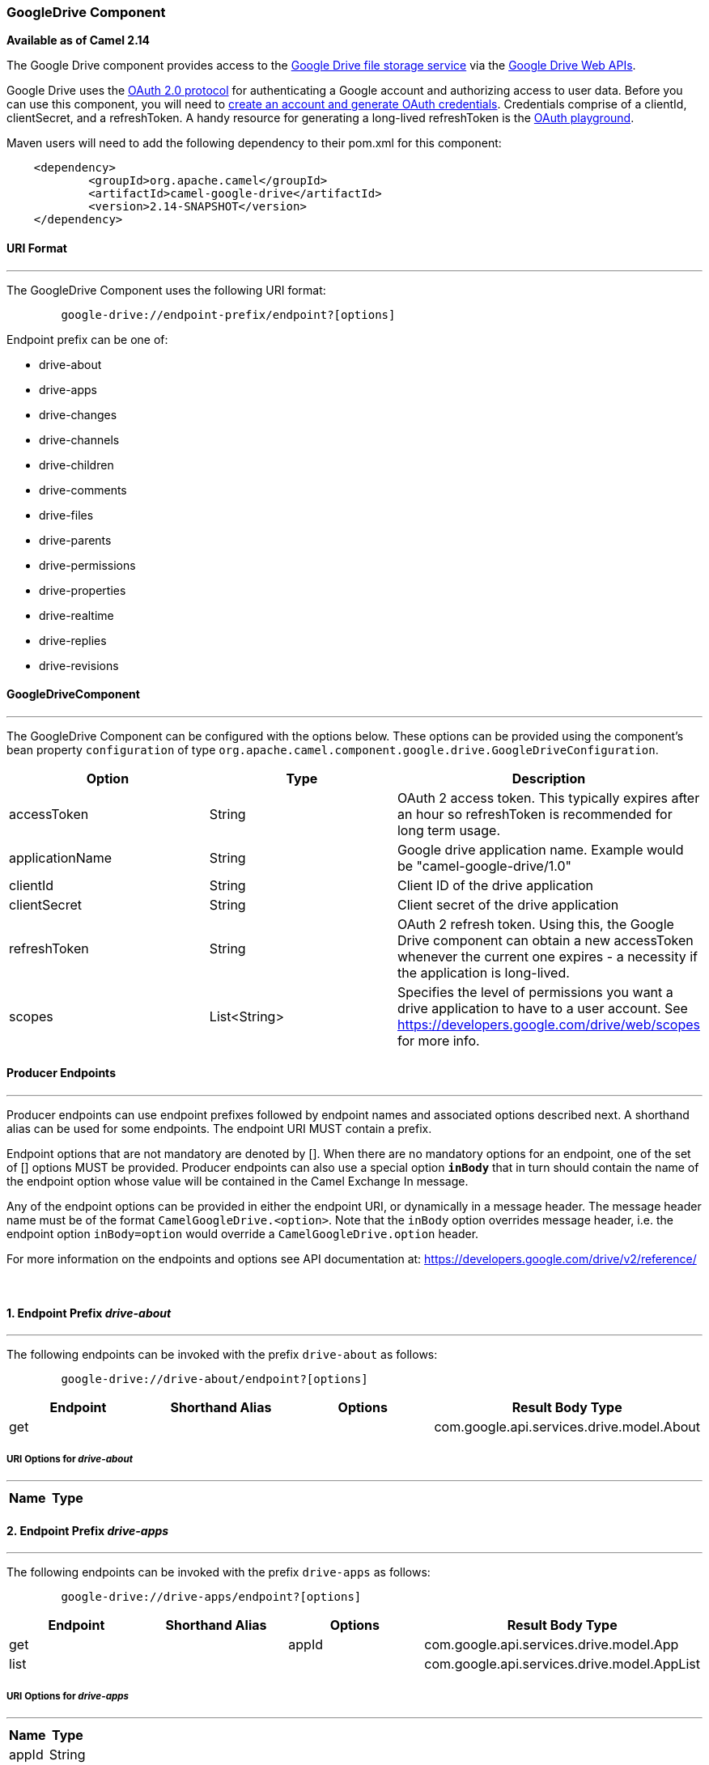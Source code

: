 [[ConfluenceContent]]
[[GoogleDrive-GoogleDriveComponent]]
GoogleDrive Component
~~~~~~~~~~~~~~~~~~~~~

*Available as of Camel 2.14*

The Google Drive component provides access to the
http://drive.google.com[Google Drive file storage service] via the
https://developers.google.com/drive/v2/reference[Google Drive Web APIs].

Google Drive uses
the https://developers.google.com/accounts/docs/OAuth2[OAuth 2.0
protocol] for authenticating a Google account and authorizing access to
user data. Before you can use this component, you will need to
https://developers.google.com/drive/web/auth/web-server[create an
account and generate OAuth credentials]. Credentials comprise of a
clientId, clientSecret, and a refreshToken. A handy resource for
generating a long-lived refreshToken is the
https://developers.google.com/oauthplayground[OAuth playground].

Maven users will need to add the following dependency to their pom.xml
for this component:

....
    <dependency>
            <groupId>org.apache.camel</groupId>
            <artifactId>camel-google-drive</artifactId>
            <version>2.14-SNAPSHOT</version>
    </dependency>
        
....

[[GoogleDrive-URIFormat]]
URI Format
^^^^^^^^^^

'''''

The GoogleDrive Component uses the following URI format:

....
        google-drive://endpoint-prefix/endpoint?[options]
    
....

Endpoint prefix can be one of:

* drive-about
* drive-apps
* drive-changes
* drive-channels
* drive-children
* drive-comments
* drive-files
* drive-parents
* drive-permissions
* drive-properties
* drive-realtime
* drive-replies
* drive-revisions

[[GoogleDrive-GoogleDriveComponent.1]]
GoogleDriveComponent
^^^^^^^^^^^^^^^^^^^^

'''''

The GoogleDrive Component can be configured with the options below.
These options can be provided using the component's bean property
`configuration` of type
`org.apache.camel.component.google.drive.GoogleDriveConfiguration`.

[width="100%",cols="34%,33%,33%",options="header",]
|=======================================================================
|Option |Type |Description
|accessToken |String |OAuth 2 access token. This typically expires after
an hour so refreshToken is recommended for long term usage.

|applicationName |String |Google drive application name. Example would
be "camel-google-drive/1.0"

|clientId |String |Client ID of the drive application

|clientSecret |String |Client secret of the drive application

|refreshToken |String |OAuth 2 refresh token. Using this, the Google
Drive component can obtain a new accessToken whenever the current one
expires - a necessity if the application is long-lived.

|scopes |List<String> |Specifies the level of permissions you want a
drive application to have to a user account. See
https://developers.google.com/drive/web/scopes for more info.
|=======================================================================

[[GoogleDrive-ProducerEndpoints]]
Producer Endpoints
^^^^^^^^^^^^^^^^^^

'''''

Producer endpoints can use endpoint prefixes followed by endpoint names
and associated options described next. A shorthand alias can be used for
some endpoints. The endpoint URI MUST contain a prefix.

Endpoint options that are not mandatory are denoted by []. When there
are no mandatory options for an endpoint, one of the set of [] options
MUST be provided. Producer endpoints can also use a special option
*`inBody`* that in turn should contain the name of the endpoint option
whose value will be contained in the Camel Exchange In message.

Any of the endpoint options can be provided in either the endpoint URI,
or dynamically in a message header. The message header name must be of
the format `CamelGoogleDrive.<option>`. Note that the `inBody` option
overrides message header, i.e. the endpoint option `inBody=option` would
override a `CamelGoogleDrive.option` header.

For more information on the endpoints and options see API documentation
at: https://developers.google.com/drive/v2/reference/

 

[[GoogleDrive-1.EndpointPrefixdrive-about]]
1. Endpoint Prefix _drive-about_
^^^^^^^^^^^^^^^^^^^^^^^^^^^^^^^^

'''''

The following endpoints can be invoked with the prefix `drive-about` as
follows:

....
        google-drive://drive-about/endpoint?[options]
    
....

[cols=",,,",options="header",]
|====================================================
|Endpoint |Shorthand Alias |Options |Result Body Type
|get |  |  |com.google.api.services.drive.model.About
|====================================================

[[GoogleDrive-URIOptionsfordrive-about]]
URI Options for _drive-about_
+++++++++++++++++++++++++++++

'''''

[cols=",",options="header",]
|==========
|Name |Type
|==========

[[GoogleDrive-2.EndpointPrefixdrive-apps]]
2. Endpoint Prefix _drive-apps_
^^^^^^^^^^^^^^^^^^^^^^^^^^^^^^^

'''''

The following endpoints can be invoked with the prefix `drive-apps` as
follows:

....
        google-drive://drive-apps/endpoint?[options]
    
....

[cols=",,,",options="header",]
|=======================================================
|Endpoint |Shorthand Alias |Options |Result Body Type
|get |  |appId |com.google.api.services.drive.model.App
|list |  |  |com.google.api.services.drive.model.AppList
|=======================================================

[[GoogleDrive-URIOptionsfordrive-apps]]
URI Options for _drive-apps_
++++++++++++++++++++++++++++

'''''

[cols=",",options="header",]
|=============
|Name |Type
|appId |String
|=============

[[GoogleDrive-3.EndpointPrefixdrive-changes]]
3. Endpoint Prefix _drive-changes_
^^^^^^^^^^^^^^^^^^^^^^^^^^^^^^^^^^

'''''

The following endpoints can be invoked with the prefix `drive-changes`
as follows:

....
        google-drive://drive-changes/endpoint?[options]
    
....

[cols=",,,",options="header",]
|=====================================================================
|Endpoint |Shorthand Alias |Options |Result Body Type
|get |  |changeId |com.google.api.services.drive.model.Change
|list |  |  |com.google.api.services.drive.model.ChangeList
|watch |  |contentChannel |com.google.api.services.drive.model.Channel
|=====================================================================

 

[[GoogleDrive-URIOptionsfordrive-changes]]
URI Options for _drive-changes_
+++++++++++++++++++++++++++++++

'''''

[cols=",",options="header",]
|===========================================================
|Name |Type
|changeId |String
|contentChannel |com.google.api.services.drive.model.Channel
|===========================================================

[[GoogleDrive-4.EndpointPrefixdrive-channels]]
4. Endpoint Prefix _drive-channels_
^^^^^^^^^^^^^^^^^^^^^^^^^^^^^^^^^^^

'''''

The following endpoints can be invoked with the prefix `drive-channels`
as follows:

....
        google-drive://drive-channels/endpoint?[options]
    
....

[cols=",,,",options="header",]
|====================================================
|Endpoint |Shorthand Alias |Options |Result Body Type
|stop |  |contentChannel | 
|====================================================

[[GoogleDrive-URIOptionsfordrive-channels]]
URI Options for _drive-channels_
++++++++++++++++++++++++++++++++

'''''

[cols=",",options="header",]
|===========================================================
|Name |Type
|contentChannel |com.google.api.services.drive.model.Channel
|===========================================================

[[GoogleDrive-5.EndpointPrefixdrive-children]]
5. Endpoint Prefix _drive-children_
^^^^^^^^^^^^^^^^^^^^^^^^^^^^^^^^^^^

'''''

The following endpoints can be invoked with the prefix `drive-children`
as follows:

....
        google-drive://drive-children/endpoint?[options]
    
....

[cols=",,,",options="header",]
|=======================================================================
|Endpoint |Shorthand Alias |Options |Result Body Type
|delete |  |childId, folderId | 

|get |  |childId, folderId
|com.google.api.services.drive.model.ChildReference

|insert |  |content, folderId
|com.google.api.services.drive.model.ChildReference

|list |  |folderId |com.google.api.services.drive.model.ChildList
|=======================================================================

[[GoogleDrive-URIOptionsfordrive-children]]
URI Options for _drive-children_
++++++++++++++++++++++++++++++++

'''''

[cols=",",options="header",]
|===========================================================
|Name |Type
|childId |String
|content |com.google.api.services.drive.model.ChildReference
|folderId |String
|===========================================================

[[GoogleDrive-6.EndpointPrefixdrive-comments]]
6. Endpoint Prefix _drive-comments_
^^^^^^^^^^^^^^^^^^^^^^^^^^^^^^^^^^^

'''''

The following endpoints can be invoked with the prefix `drive-comments`
as follows:

....
        google-drive://drive-comments/endpoint?[options]
    
....

[cols=",,,",options="header",]
|=======================================================================
|Endpoint |Shorthand Alias |Options |Result Body Type
|delete |  |commentId, fileId | 

|get |  |commentId, fileId |com.google.api.services.drive.model.Comment

|insert |  |content, fileId |com.google.api.services.drive.model.Comment

|list |  |fileId |com.google.api.services.drive.model.CommentList

|patch |  |commentId, content, fileId
|com.google.api.services.drive.model.Comment

|update |  |commentId, content, fileId
|com.google.api.services.drive.model.Comment
|=======================================================================

[[GoogleDrive-URIOptionsfordrive-comments]]
URI Options for _drive-comments_
++++++++++++++++++++++++++++++++

'''''

[cols=",",options="header",]
|====================================================
|Name |Type
|commentId |String
|content |com.google.api.services.drive.model.Comment
|fileId |String
|====================================================

[[GoogleDrive-7.EndpointPrefixdrive-files]]
7. Endpoint Prefix _drive-files_
^^^^^^^^^^^^^^^^^^^^^^^^^^^^^^^^

'''''

The following endpoints can be invoked with the prefix `drive-files` as
follows:

....
        google-drive://drive-files/endpoint?[options]
    
....

[cols=",,,",options="header",]
|=======================================================================
|Endpoint |Shorthand Alias |Options |Result Body Type
|copy |  |content, fileId |com.google.api.services.drive.model.File

|delete |  |fileId | 

|emptyTrash |  |  | 

|get |  |fileId |com.google.api.services.drive.model.File

|insert |  |[mediaContent], content
|com.google.api.services.drive.model.File

|list |  |  |com.google.api.services.drive.model.FileList

|patch |  |content, fileId |com.google.api.services.drive.model.File

|touch |  |fileId |com.google.api.services.drive.model.File

|trash |  |fileId |com.google.api.services.drive.model.File

|untrash |  |fileId |com.google.api.services.drive.model.File

|update |  |[mediaContent], content, fileId
|com.google.api.services.drive.model.File

|watch |  |contentChannel, fileId
|com.google.api.services.drive.model.Channel
|=======================================================================

[[GoogleDrive-URIOptionsfordrive-files]]
URI Options for _drive-files_
+++++++++++++++++++++++++++++

'''''

[cols=",",options="header",]
|===================================================================
|Name |Type
|content |com.google.api.services.drive.model.File
|contentChannel |com.google.api.services.drive.model.Channel
|fileId |String
|mediaContent |com.google.api.client.http.AbstractInputStreamContent
|===================================================================

[[GoogleDrive-8.EndpointPrefixdrive-parents]]
8. Endpoint Prefix _drive-parents_
^^^^^^^^^^^^^^^^^^^^^^^^^^^^^^^^^^

'''''

The following endpoints can be invoked with the prefix `drive-parents`
as follows:

....
        google-drive://drive-parents/endpoint?[options]
    
....

[cols=",,,",options="header",]
|=======================================================================
|Endpoint |Shorthand Alias |Options |Result Body Type
|delete |  |fileId, parentId | 

|get |  |fileId, parentId
|com.google.api.services.drive.model.ParentReference

|insert |  |content, fileId
|com.google.api.services.drive.model.ParentReference

|list |  |fileId |com.google.api.services.drive.model.ParentList
|=======================================================================

[[GoogleDrive-URIOptionsfordrive-parents]]
URI Options for _drive-parents_
+++++++++++++++++++++++++++++++

'''''

[cols=",",options="header",]
|============================================================
|Name |Type
|content |com.google.api.services.drive.model.ParentReference
|fileId |String
|parentId |String
|============================================================

[[GoogleDrive-9.EndpointPrefixdrive-permissions]]
9. Endpoint Prefix _drive-permissions_
^^^^^^^^^^^^^^^^^^^^^^^^^^^^^^^^^^^^^^

'''''

The following endpoints can be invoked with the prefix
`drive-permissions` as follows:

....
        google-drive://drive-permissions/endpoint?[options]
    
....

[cols=",,,",options="header",]
|=======================================================================
|Endpoint |Shorthand Alias |Options |Result Body Type
|delete |  |fileId, permissionId | 

|get |  |fileId, permissionId
|com.google.api.services.drive.model.Permission

|getIdForEmail |  |email
|com.google.api.services.drive.model.PermissionId

|insert |  |content, fileId
|com.google.api.services.drive.model.Permission

|list |  |fileId |com.google.api.services.drive.model.PermissionList

|patch |  |content, fileId, permissionId
|com.google.api.services.drive.model.Permission

|update |  |content, fileId, permissionId
|com.google.api.services.drive.model.Permission
|=======================================================================

[[GoogleDrive-URIOptionsfordrive-permissions]]
URI Options for _drive-permissions_
+++++++++++++++++++++++++++++++++++

'''''

[cols=",",options="header",]
|=======================================================
|Name |Type
|content |com.google.api.services.drive.model.Permission
|email |String
|fileId |String
|permissionId |String
|=======================================================

[[GoogleDrive-10.EndpointPrefixdrive-properties]]
10. Endpoint Prefix _drive-properties_
^^^^^^^^^^^^^^^^^^^^^^^^^^^^^^^^^^^^^^

'''''

The following endpoints can be invoked with the prefix
`drive-properties` as follows:

....
        google-drive://drive-properties/endpoint?[options]
    
....

[cols=",,,",options="header",]
|=======================================================================
|Endpoint |Shorthand Alias |Options |Result Body Type
|delete |  |fileId, propertyKey | 

|get |  |fileId, propertyKey
|com.google.api.services.drive.model.Property

|insert |  |content, fileId
|com.google.api.services.drive.model.Property

|list |  |fileId |com.google.api.services.drive.model.PropertyList

|patch |  |content, fileId, propertyKey
|com.google.api.services.drive.model.Property

|update |  |content, fileId, propertyKey
|com.google.api.services.drive.model.Property
|=======================================================================

[[GoogleDrive-URIOptionsfordrive-properties]]
URI Options for _drive-properties_
++++++++++++++++++++++++++++++++++

'''''

[cols=",",options="header",]
|=====================================================
|Name |Type
|content |com.google.api.services.drive.model.Property
|fileId |String
|propertyKey |String
|=====================================================

[[GoogleDrive-11.EndpointPrefixdrive-realtime]]
11. Endpoint Prefix _drive-realtime_
^^^^^^^^^^^^^^^^^^^^^^^^^^^^^^^^^^^^

'''''

The following endpoints can be invoked with the prefix `drive-realtime`
as follows:

....
        google-drive://drive-realtime/endpoint?[options]
    
....

[cols=",,,",options="header",]
|====================================================
|Endpoint |Shorthand Alias |Options |Result Body Type
|get |  |fileId | 
|update |  |[mediaContent], fileId | 
|====================================================

[[GoogleDrive-URIOptionsfordrive-realtime]]
URI Options for _drive-realtime_
++++++++++++++++++++++++++++++++

'''''

[cols=",",options="header",]
|===================================================================
|Name |Type
|fileId |String
|mediaContent |com.google.api.client.http.AbstractInputStreamContent
|===================================================================

[[GoogleDrive-12.EndpointPrefixdrive-replies]]
12. Endpoint Prefix _drive-replies_
^^^^^^^^^^^^^^^^^^^^^^^^^^^^^^^^^^^

'''''

The following endpoints can be invoked with the prefix `drive-replies`
as follows:

....
        google-drive://drive-replies/endpoint?[options]
    
....

[cols=",,,",options="header",]
|=======================================================================
|Endpoint |Shorthand Alias |Options |Result Body Type
|delete |  |commentId, fileId, replyId | 

|get |  |commentId, fileId, replyId
|com.google.api.services.drive.model.CommentReply

|insert |  |commentId, content, fileId
|com.google.api.services.drive.model.CommentReply

|list |  |commentId, fileId
|com.google.api.services.drive.model.CommentReplyList

|patch |  |commentId, content, fileId, replyId
|com.google.api.services.drive.model.CommentReply

|update |  |commentId, content, fileId, replyId
|com.google.api.services.drive.model.CommentReply
|=======================================================================

[[GoogleDrive-URIOptionsfordrive-replies]]
URI Options for _drive-replies_
+++++++++++++++++++++++++++++++

'''''

[cols=",",options="header",]
|=========================================================
|Name |Type
|commentId |String
|content |com.google.api.services.drive.model.CommentReply
|fileId |String
|replyId |String
|=========================================================

[[GoogleDrive-13.EndpointPrefixdrive-revisions]]
13. Endpoint Prefix _drive-revisions_
^^^^^^^^^^^^^^^^^^^^^^^^^^^^^^^^^^^^^

'''''

The following endpoints can be invoked with the prefix `drive-revisions`
as follows:

....
        google-drive://drive-revisions/endpoint?[options]
    
....

[cols=",,,",options="header",]
|=======================================================================
|Endpoint |Shorthand Alias |Options |Result Body Type
|delete |  |fileId, revisionId | 

|get |  |fileId, revisionId
|com.google.api.services.drive.model.Revision

|list |  |fileId |com.google.api.services.drive.model.RevisionList

|patch |  |content, fileId, revisionId
|com.google.api.services.drive.model.Revision

|update |  |content, fileId, revisionId
|com.google.api.services.drive.model.Revision
|=======================================================================

[[GoogleDrive-URIOptionsfordrive-revisions]]
URI Options for _drive-revisions_
+++++++++++++++++++++++++++++++++

'''''

[cols=",",options="header",]
|=====================================================
|Name |Type
|content |com.google.api.services.drive.model.Revision
|fileId |String
|revisionId |String
|=====================================================

[[GoogleDrive-ConsumerEndpoints]]
Consumer Endpoints
^^^^^^^^^^^^^^^^^^

'''''

Any of the producer endpoints can be used as a consumer endpoint.
Consumer endpoints can use
http://camel.apache.org/polling-consumer.html#PollingConsumer-ScheduledPollConsumerOptions[Scheduled
Poll Consumer Options] with a `consumer.` prefix to schedule endpoint
invocation. Consumer endpoints that return an array or collection will
generate one exchange per element, and their routes will be executed
once for each exchange.

[[GoogleDrive-MessageHeaders]]
Message Headers
^^^^^^^^^^^^^^^

'''''

Any URI option can be provided in a message header for producer
endpoints with a `CamelGoogleDrive.` prefix.

[[GoogleDrive-MessageBody]]
Message Body
^^^^^^^^^^^^

'''''

All result message bodies utilize objects provided by the underlying
APIs used by the GoogleDriveComponent. Producer endpoints can specify
the option name for incoming message body in the `inBody` endpoint URI
parameter. For endpoints that return an array or collection, a consumer
endpoint will map every element to distinct messages.     
